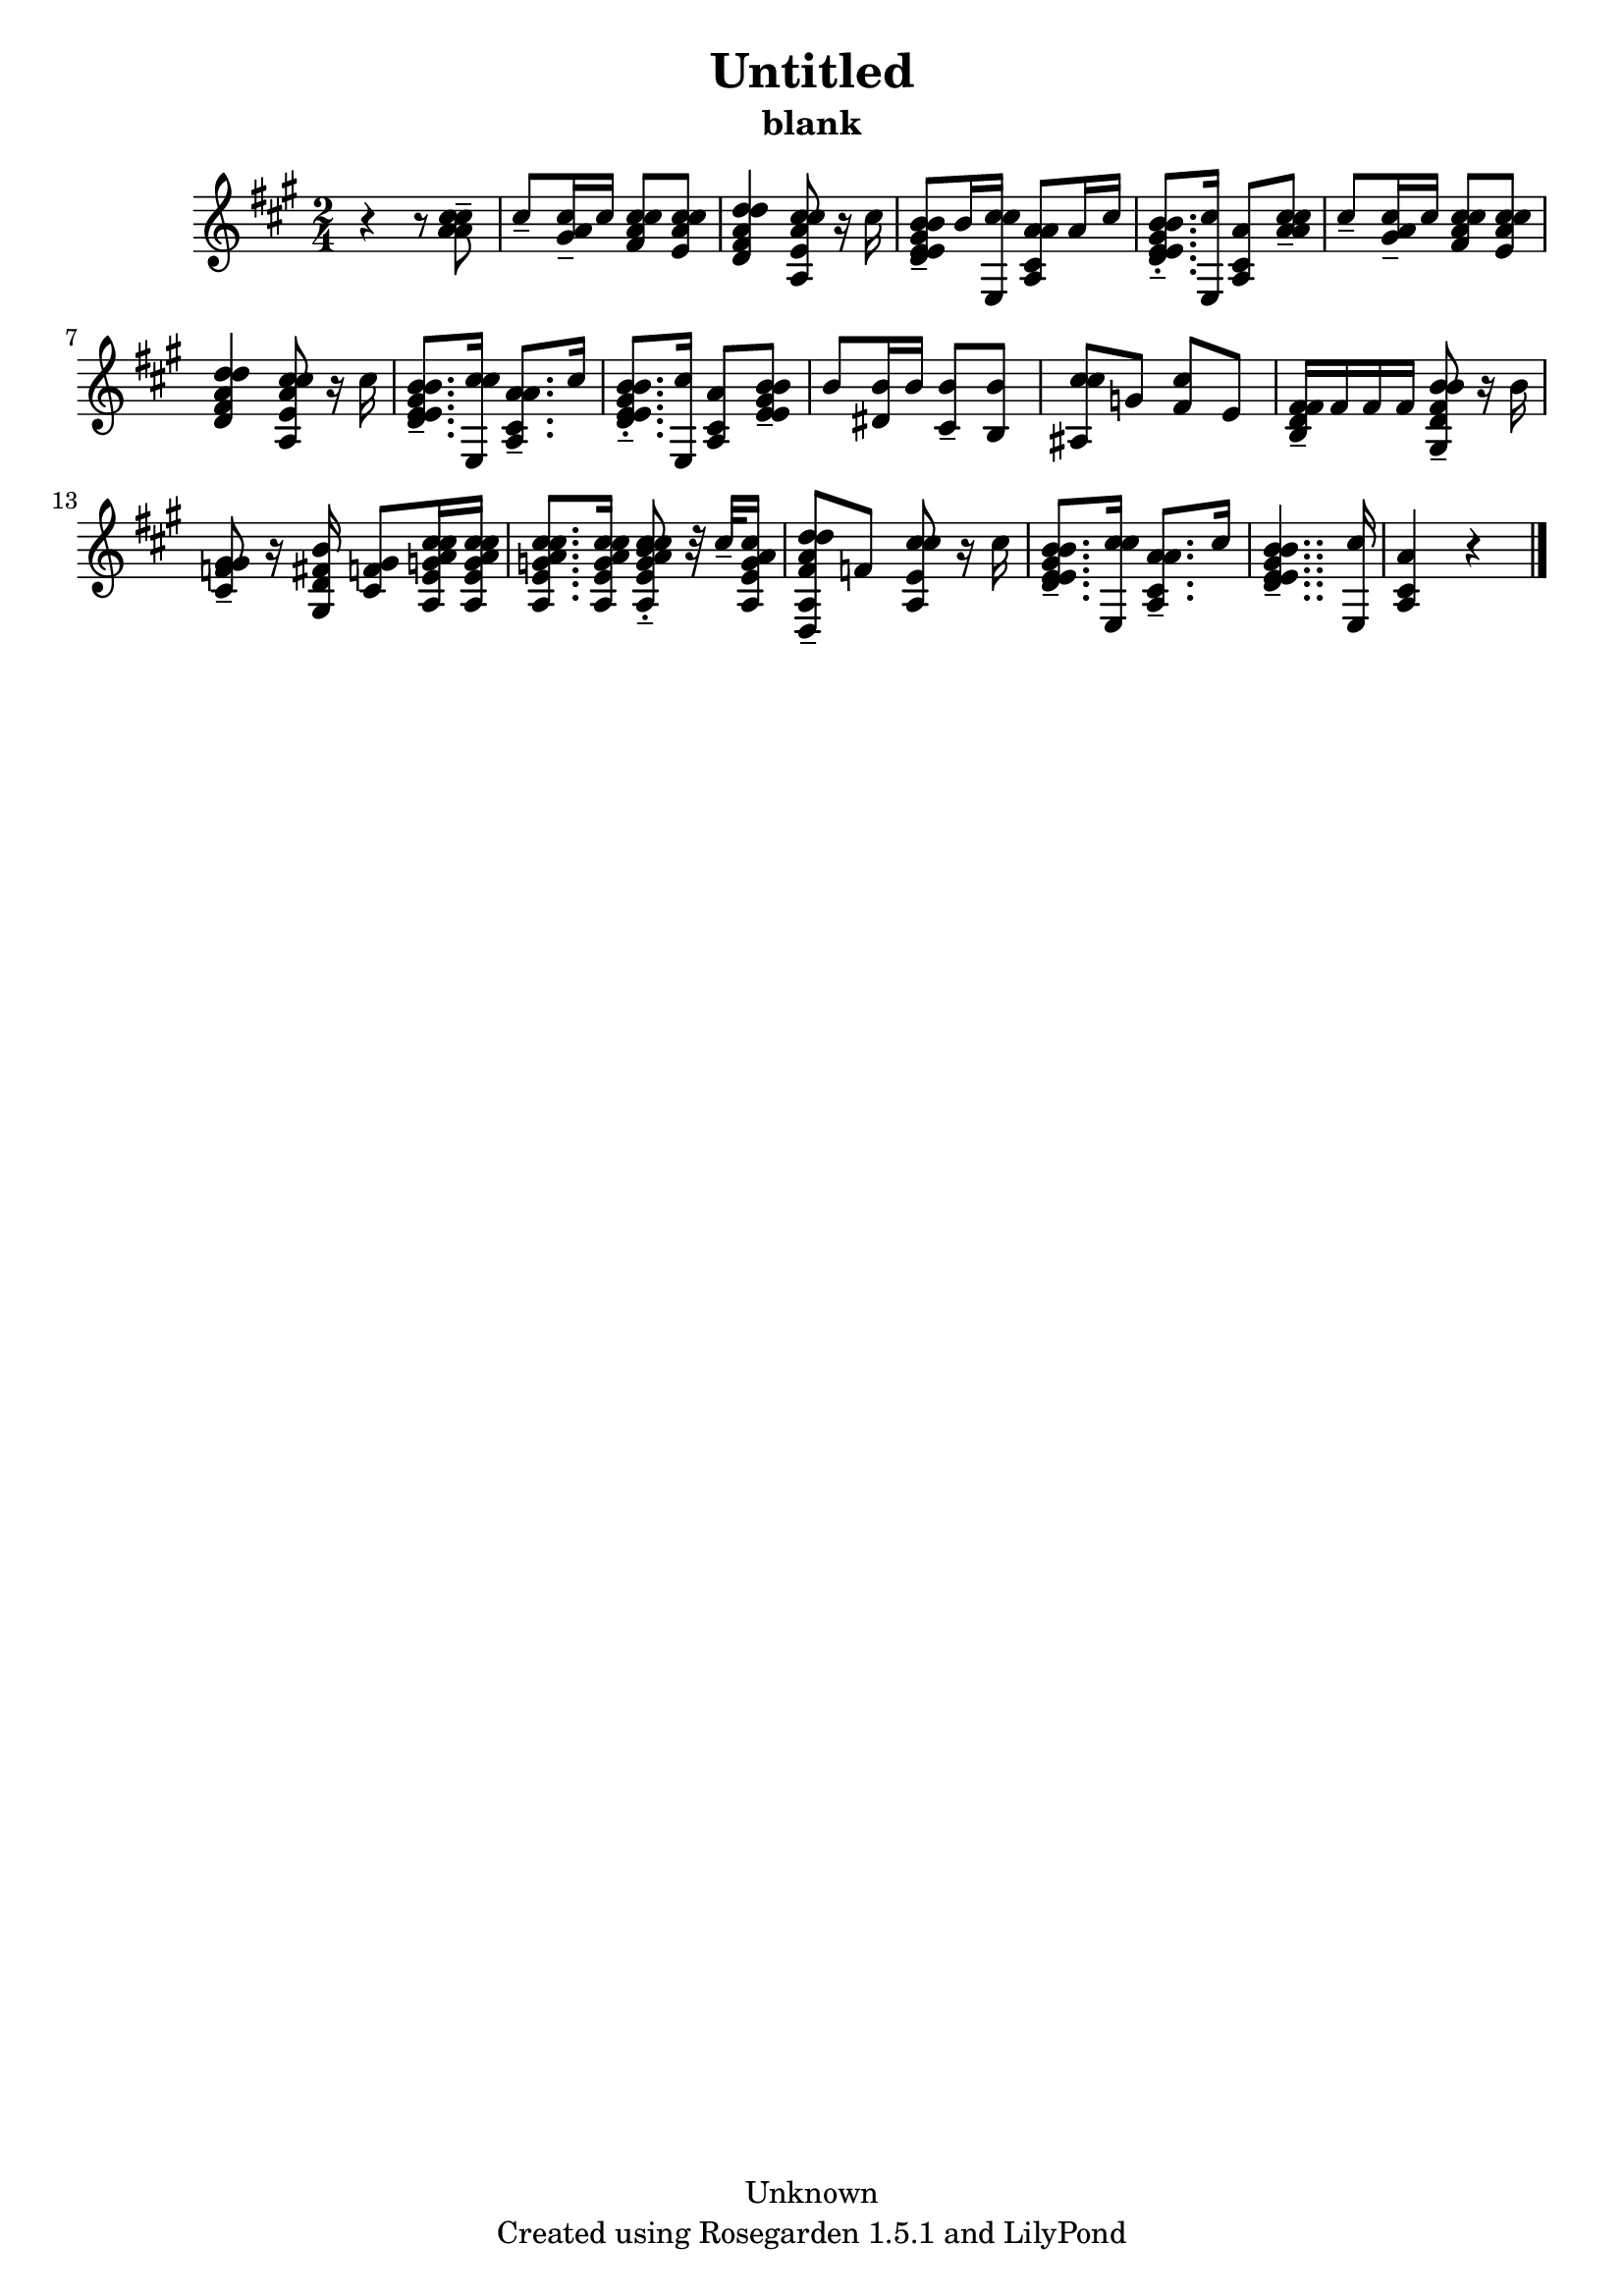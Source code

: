 % This LilyPond file was generated by Rosegarden 1.5.1
\version "2.10.0"
% point and click debugging is disabled
#(ly:set-option 'point-and-click #f)
\header {
    copyright = "Unknown"
    subtitle = "blank"
    title = "Untitled"
    tagline = "Created using Rosegarden 1.5.1 and LilyPond"
}
#(set-global-staff-size 20)
#(set-default-paper-size "a4")
global = { 
    \time 2/4
    \skip 2*18  %% 1-18
}
globalTempo = {
    \override Score.MetronomeMark #'transparent = ##t
    \tempo 4 = 40  \skip 2*17 \skip 4 
}
\score {
    <<
        % force offset of colliding notes in chords:
        \override Score.NoteColumn #'force-hshift = #1.0

        \context Staff = "track 1" << 
            \set Staff.instrument = "untitled"
            \set Score.skipBars = ##t
            \set Staff.printKeyCancellation = ##f
            \new Voice \global
            \new Voice \globalTempo

            \context Voice = "voice 1" {
                \override Voice.TextScript #'padding = #2.0                \override MultiMeasureRest #'expand-limit = 1

                \time 2/4
                \clef "treble"
                \key a \major
                r4 r8 < cis'' a' cis'' a' > -\tenuto  |
                cis'' 8 -\tenuto < a' cis'' gis' > 16 -\tenuto cis'' < cis'' a' cis'' fis' > 8 < cis'' a' cis'' e' >  |
                < d'' fis' a' d'' d' > 4 < cis'' e' a' cis'' a > 8 r16 cis''  |
                < b' d' gis' b' e' e' > 8 -\tenuto b' 16 < cis'' cis'' e > < a' cis' a' a > 8 a' 16 cis'' )  |
%% 5
                < b' d' gis' b' e' e' > 8. -\tenuto-\staccato < cis'' e > 16 < cis' a' a > 8 < cis'' a' cis'' a' > -\tenuto  |
                cis'' 8 -\tenuto < a' cis'' gis' > 16 -\tenuto cis'' < cis'' a' cis'' fis' > 8 < cis'' a' cis'' e' >  |
                < d'' fis' a' d'' d' > 4 < cis'' e' a' cis'' a > 8 r16 cis''  |
                < b' d' gis' b' e' e' > 8. -\tenuto < cis'' cis'' e > 16 < a' cis' a' a > 8. -\tenuto cis'' 16  |
                < b' d' gis' b' e' e' > 8. -\tenuto-\staccato < cis'' e > 16 < cis' a' a > 8 < b' gis' b' e' e' > -\tenuto  |
%% 10
                b' 8 < b' dis' > 16 b' ) < b' cis' > 8 -\tenuto < b' b >  |
                < cis'' cis'' ais > 8 g' < cis'' fis' > e' )  |
                < fis' d' fis' b > 16 -\tenuto fis' fis' fis' < b' fis' b' gis d' > 8 -\tenuto r16 b'  |
                < gis' f' gis' cis' > 8 -\tenuto r16 < fis' b' gis d' > < f' gis' cis' > 8 < cis'' e' g' a' cis'' a > 16 < cis'' e' g' a' cis'' a >  |
                < cis'' e' g' a' cis'' a > 8. < cis'' e' g' a' cis'' a > 16 < cis'' e' g' a' cis'' a b' > 8 -\tenuto-\staccato r32 cis'' -\tenuto < e' g' a' cis'' a > 16  |
%% 15
                < d'' a' d'' fis' a d > 8 -\tenuto f' < cis'' cis'' e' a > r16 cis''  |
                < b' d' gis' b' e' e' > 8. -\tenuto < cis'' cis'' e > 16 < a' cis' a' a > 8. -\tenuto cis'' 16  |
                < b' d' gis' b' e' e' > 4.. -\tenuto < cis'' e > 16  |
                < cis' a' a > 4 
                % warning: bar too short, padding with rests
                r4  |
                \bar "|."
            } % Voice
        >> % Staff (final)
    >> % notes

    \layout { }
} % score
